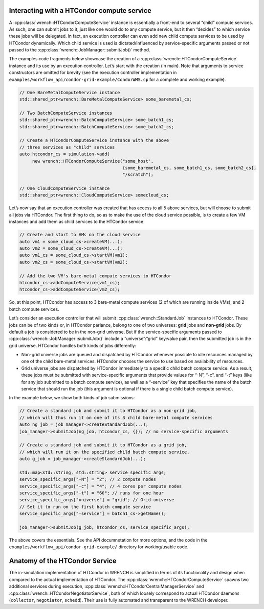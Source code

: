 .. _guide-102-htcondor:

Interacting with a HTCondor compute service
===========================================

A :cpp:class:`wrench::HTCondorComputeService` instance is essentially a front-end
to several “child” compute services. As such, one can submit jobs to it,
just like one would do to any compute service, but it then “decides” to
which service these jobs will be delegated. In fact, an execution
controller can even add new child compute services to be used by
HTCondor dynamically. Which child service is used is dictated/influenced
by service-specific arguments passed or not passed to the
:cpp:class:`wrench::JobManager::submitJob()` method.

The examples code fragments below showcase the creation of a
:cpp:class:`wrench::HTCondorComputeService` instance and its use by an execution
controller. Let’s start with the creation (in main). Note that arguments
to service constructors are omitted for brevity (see the execution
controller implementation in
``examples/workflow_api/condor-grid-example/CondorWMS.cp`` for a complete and working
example).

.. code:: cpp

   // One BareMetalComputeService instance
   std::shared_ptr<wrench::BareMetalComputeService> some_baremetal_cs;

   // Two BatchComputeService instances
   std::shared_ptr<wrench::BatchComputeService> some_batch1_cs;
   std::shared_ptr<wrench::BatchComputeService> some_batch2_cs;

   // Create a HTCondorComputeService instance with the above 
   // three services as "child" services
   auto htcondor_cs = simulation->add(
        new wrench::HTCondorComputeService("some_host", 
                                           {some_baremetal_cs, some_batch1_cs, some_batch2_cs}, 
                                           "/scratch");

   // One CloudComputeService instance
   std::shared_ptr<wrench::CloudComputeService> somecloud_cs;

Let’s now say that an execution controller was created that has access
to all 5 above services, but will choose to submit all jobs via
HTCondor. The first thing to do, so as to make the use of the cloud
service possible, is to create a few VM instances and add them as child
services to the HTCondor service:

.. code:: cpp

   // Create and start to VMs on the cloud service
   auto vm1 = some_cloud_cs->createVM(...);
   auto vm2 = some_cloud_cs->createVM(...);
   auto vm1_cs = some_cloud_cs->startVM(vm1); 
   auto vm2_cs = some_cloud_cs->startVM(vm2);

   // Add the two VM's bare-metal compute services to HTCondor
   htcondor_cs->addComputeService(vm1_cs);
   htcondor_cs->addComputeService(vm2_cs);

So, at this point, HTCondor has access to 3 bare-metal compute services
(2 of which are running inside VMs), and 2 batch compute services.

Let’s consider an execution controller that will submit
:cpp:class:`wrench::StandardJob` instances to HTCondor. These jobs can be of two
kinds or, in HTCondor parlance, belong to one of two universes: **grid**
jobs and **non-grid** jobs. By default a job is considered to be in the
non-grid universe. But if the service-specific arguments passed to
:cpp:class:`wrench::JobManager::submitJob()` include a “universe”:“grid”
key:value pair, then the submitted job is in the grid universe. HTCondor
handles both kinds of jobs differently:

-  Non-grid universe jobs are queued and dispatched by HTCondor whenever
   possible to idle resources managed by one of the child bare-metal
   services. HTCondor chooses the service to use based on availability
   of resources.

-  Grid universe jobs are dispatched by HTCondor immediately to a
   specific child batch compute service. As a result, these jobs must be
   submitted with service-specific arguments that provide values for
   “-N”, “-c”, and “-t” keys (like for any job submitted to a batch
   compute service), as well as a “-service” key that specifies the name
   of the batch service that should run the job (this argument is
   optional if there is a single child batch compute service).

In the example below, we show both kinds of job submissions:

.. code:: cpp

   // Create a standard job and submit it to HTCondor as a non-grid job,
   // which will thus run it on one of its 3 child bare-metal compute services
   auto ng_job = job_manager->createStandardJob(...);
   job_manager->submitJob(ng_job, htcondor_cs, {}); // no service-specific arguments

   // Create a standard job and submit it to HTCondor as a grid job,
   // which will run it on the specified child batch compute service. 
   auto g_job = job_manager->createStandardJob(...);

   std::map<std::string, std::string> service_specific_args;
   service_specific_args["-N"] = "2"; // 2 compute nodes
   service_specific_args["-c"] = "4"; // 4 cores per compute nodes
   service_specific_args["-t"] = "60"; // runs for one hour
   service_specific_args["universe"] = "grid"; // Grid universe
   // Set it to run on the first batch compute service
   service_specific_args["-service"] = batch1_cs->getName(); 

   job_manager->submitJob(g_job, htcondor_cs, service_specific_args);

The above covers the essentials. See the API documnetation for more
options, and the code in the ``examples/workflow_api/condor-grid-example/`` directory
for working/usable code.

.. _guide-htcondor-anatomy:

Anatomy of the HTCondor Service
===============================

The in-simulation implementation of HTCondor in WRENCH is simplified in
terms of its functionality and design when compared to the actual
implementation of HTCondor. The :cpp:class:`wrench::HTCondorComputeService`
spawns two additional services during execution,
:cpp:class:`wrench::HTCondorCentralManagerService` and
:cpp:class:`wrench::HTCondorNegotiatorService`, both of which loosely correspond
to actual HTCondor daemons (``collector``, ``negotiator``, ``schedd``).
Their use is fully automated and transparent to the WRENCH developer.
